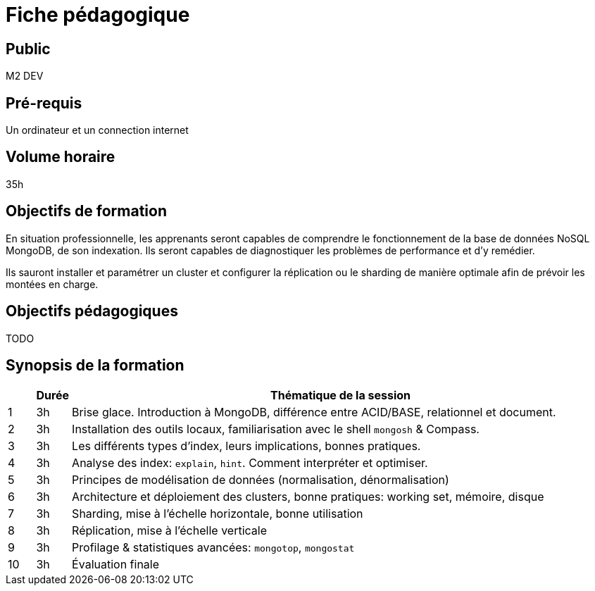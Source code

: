 = Fiche pédagogique

== Public

M2 DEV

== Pré-requis

Un ordinateur et un connection internet

== Volume horaire

35h

== Objectifs de formation

En situation professionnelle, les apprenants seront capables de comprendre le fonctionnement de la base de données NoSQL MongoDB, de son indexation. Ils seront capables de diagnostiquer les problèmes de performance et d'y remédier.

Ils sauront installer et paramétrer un cluster et configurer la réplication ou le sharding de manière optimale afin de prévoir les montées en charge.

== Objectifs pédagogiques

TODO

== Synopsis de la formation

[%header,cols="1,1,20"] 
|===
|
|Durée
|Thématique de la session

|1
|3h
|Brise glace. Introduction à MongoDB, différence entre ACID/BASE, relationnel et document.

|2
|3h
|Installation des outils locaux, familiarisation avec le shell `mongosh` & Compass.

|3
|3h
|Les différents types d'index, leurs implications, bonnes pratiques.

|4
|3h
|Analyse des index: `explain`, `hint`. Comment interpréter et optimiser.

|5
|3h
|Principes de modélisation de données (normalisation, dénormalisation)

|6
|3h
|Architecture et déploiement des clusters, bonne pratiques: working set, mémoire, disque

|7
|3h
|Sharding, mise à l'échelle horizontale, bonne utilisation

|8
|3h
|Réplication, mise à l'échelle verticale

|9
|3h
|Profilage & statistiques avancées: `mongotop`, `mongostat`

|10
|3h
|Évaluation finale
|===